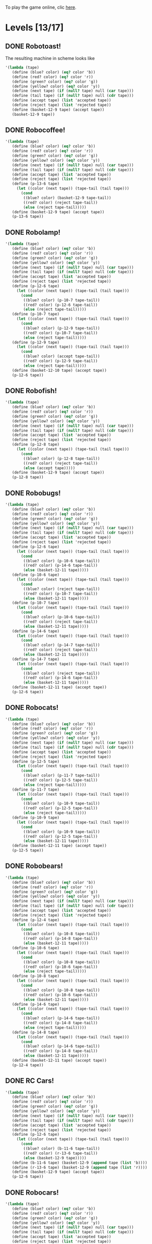 To play the game online, clic [[http://www.kongregate.com/games/PleasingFungus/manufactoria][here]].

#+STARTUP: content
* Levels [13/17]
#+COLUMNS: %TODO %20ITEM %10time %5parts
  :PROPERTIES:
  :image:    [[file:manufactoria.png]]
  :END:
** DONE Robotoast!
   :PROPERTIES:
   :objective:   Move robots from the entrance (top) to the exit (bottom)
   :time:     546:04
   :parts:    5
   :solution: ?lvl=1&code=c12:6f3;c12:7f3;c12:8f3;
   :image:    [[file:robotoast.png]]
   :test:     '(b r b)
   :END:

The resulting machine in scheme looks like
#+begin_src scheme
  '(lambda (tape)
     (define (blue? color) (eq? color 'b))
     (define (red? color) (eq? color 'r))
     (define (green? color) (eq? color 'g))
     (define (yellow? color) (eq? color 'y))
     (define (next tape) (if (null? tape) null (car tape)))
     (define (tail tape) (if (null? tape) null (cdr tape)))
     (define (accept tape) (list 'accepted tape))
     (define (reject tape) (list 'rejected tape))
     (define (basket-12-9 tape) (accept tape))
     (basket-12-9 tape))
#+end_src

** DONE Robocoffee!
   :PROPERTIES:
   :objective: If a robot's string starts with blue, accept. Otherwise reject!
   :time:     614:18
   :parts:    5
   :solution: ?lvl=2&code=c13:7f3;c13:8f3;c13:9f0;p13:6f2;c12:6f2;
   :image:    [[file:robocoffee.png]]
   :test:     '((b r) (r b))
   :END:

#+begin_src scheme
  '(lambda (tape)
     (define (blue? color) (eq? color 'b))
     (define (red? color) (eq? color 'r))
     (define (green? color) (eq? color 'g))
     (define (yellow? color) (eq? color 'y))
     (define (next tape) (if (null? tape) null (car tape)))
     (define (tail tape) (if (null? tape) null (cdr tape)))
     (define (accept tape) (list 'accepted tape))
     (define (reject tape) (list 'rejected tape))
     (define (p-13-6 tape)
       (let ((color (next tape)) (tape-tail (tail tape)))
         (cond
          ((blue? color) (basket-12-9 tape-tail))
          ((red? color) (reject tape-tail))
          (else (reject tape-tail)))))
     (define (basket-12-9 tape) (accept tape))
     (p-13-6 tape))
#+end_src   

** DONE Robolamp!
   :PROPERTIES:
   :objective: ACCEPT: if there are three or more blues!
   :time:     3234:35
   :parts:    16
   :solution: ?lvl=3&code=c12:5f3;p12:6f3;c13:5f0;c13:6f1;c11:6f0;p10:7f3;c9:7f3;c10:6f3;c11:7f1;c9:9f2;c10:9f2;c9:8f3;c11:8f3;c11:9f2;c12:8f0;p12:9f2;
   :image:    [[file:robolamp.png]]
   :test:     '((r r r r r r r b b b) (r r r r r r r r b b))
   :END:

#+begin_src scheme
  '(lambda (tape)
     (define (blue? color) (eq? color 'b))
     (define (red? color) (eq? color 'r))
     (define (green? color) (eq? color 'g))
     (define (yellow? color) (eq? color 'y))
     (define (next tape) (if (null? tape) null (car tape)))
     (define (tail tape) (if (null? tape) null (cdr tape)))
     (define (accept tape) (list 'accepted tape))
     (define (reject tape) (list 'rejected tape))
     (define (p-12-6 tape)
       (let ((color (next tape)) (tape-tail (tail tape)))
         (cond
          ((blue? color) (p-10-7 tape-tail))
          ((red? color) (p-12-6 tape-tail))
          (else (reject tape-tail)))))
     (define (p-10-7 tape)
       (let ((color (next tape)) (tape-tail (tail tape)))
         (cond
          ((blue? color) (p-12-9 tape-tail))
          ((red? color) (p-10-7 tape-tail))
          (else (reject tape-tail)))))
     (define (p-12-9 tape)
       (let ((color (next tape)) (tape-tail (tail tape)))
         (cond
          ((blue? color) (accept tape-tail))
          ((red? color) (p-12-9 tape-tail))
          (else (reject tape-tail)))))
     (define (basket-12-10 tape) (accept tape))
     (p-12-6 tape))
#+end_src
   
** DONE Robofish!
   :PROPERTIES:
   :objective: ACCEPT: if a robot contains NO red!
   :time:     1091:16
   :parts:    5
   :solution: ?lvl=4&code=p12:8f3;c12:6f3;c12:7f3;c11:8f1;c11:7f2;
   :image:    [[file:robofish.png]]
   :test:     '((b b b b b b b b b b) (b b b b b b b b r b))
   :END:

#+begin_src scheme
  '(lambda (tape)
     (define (blue? color) (eq? color 'b))
     (define (red? color) (eq? color 'r))
     (define (green? color) (eq? color 'g))
     (define (yellow? color) (eq? color 'y))
     (define (next tape) (if (null? tape) null (car tape)))
     (define (tail tape) (if (null? tape) null (cdr tape)))
     (define (accept tape) (list 'accepted tape))
     (define (reject tape) (list 'rejected tape))
     (define (p-12-8 tape)
       (let ((color (next tape)) (tape-tail (tail tape)))
         (cond
          ((blue? color) (p-12-8 tape-tail))
          ((red? color) (reject tape-tail))
          (else (accept tape)))))
     (define (basket-12-9 tape) (accept tape))
     (p-12-8 tape))
#+end_src   
   
** DONE Robobugs!
   :PROPERTIES:
   :objective: ACCEPT: if the tape has only alternating colors!
   :time:     958:14
   :parts:    25
   :solution: ?lvl=5&code=c12:4f3;c12:8f3;c12:9f3;c12:10f3;p12:6f3;c12:7f3;c12:5f3;c11:6f0;p10:6f0;p10:7f0;c9:6f3;c9:7f3;c9:8f3;c9:9f2;c10:9f2;c11:9f2;c13:6f2;p14:6f2;p14:7f2;c15:6f3;c15:7f3;c15:8f3;c15:9f0;c14:9f0;c13:9f0;
   :image:    [[file:robobugs.png]]
   :test:     '((b r b r b r b r b r b r) (b r b r b r b r b b r r))
   :END:

#+begin_src scheme
  '(lambda (tape)
     (define (blue? color) (eq? color 'b))
     (define (red? color) (eq? color 'r))
     (define (green? color) (eq? color 'g))
     (define (yellow? color) (eq? color 'y))
     (define (next tape) (if (null? tape) null (car tape)))
     (define (tail tape) (if (null? tape) null (cdr tape)))
     (define (accept tape) (list 'accepted tape))
     (define (reject tape) (list 'rejected tape))
     (define (p-12-6 tape)
       (let ((color (next tape)) (tape-tail (tail tape)))
         (cond
          ((blue? color) (p-10-6 tape-tail))
          ((red? color) (p-14-6 tape-tail))
          (else (basket-12-11 tape)))))
     (define (p-10-6 tape)
       (let ((color (next tape)) (tape-tail (tail tape)))
         (cond
          ((blue? color) (reject tape-tail))
          ((red? color) (p-10-7 tape-tail))
          (else (basket-12-11 tape)))))
     (define (p-10-7 tape)
       (let ((color (next tape)) (tape-tail (tail tape)))
         (cond
          ((blue? color) (p-10-6 tape-tail))
          ((red? color) (reject tape-tail))
          (else (basket-12-11 tape)))))
     (define (p-14-6 tape)
       (let ((color (next tape)) (tape-tail (tail tape)))
         (cond
          ((blue? color) (p-14-7 tape-tail))
          ((red? color) (reject tape-tail))
          (else (basket-12-11 tape)))))
     (define (p-14-7 tape)
       (let ((color (next tape)) (tape-tail (tail tape)))
         (cond
          ((blue? color) (reject tape-tail))
          ((red? color) (p-14-6 tape-tail))
          (else (basket-12-11 tape)))))
     (define (basket-12-11 tape) (accept tape))
     (p-12-6 tape))
#+end_src
   
** DONE Robocats!
   :PROPERTIES:
   :objective: ACCEPT: if the tape ends with two blues!
   :time:     7714:18
   :parts:    23
   :solution: ?lvl=6&code=c10:10f3;c10:11f2;c11:11f2;c11:5f3;c12:4f3;p12:5f3;c13:4f0;c13:5f1;c13:6f1;c11:6f3;p11:7f3;c12:7f2;c9:7f2;c13:7f1;c9:9f1;p10:9f3;c9:8f1;c10:8f3;c11:9f2;c12:9f2;c13:8f1;c13:9f1;c10:7f3;
   :image:    [[file:robocats.png]]
   :test:     '((b r b r r b r r b) (b r b r b r r b b))
   :END:

#+begin_src scheme
  '(lambda (tape)
     (define (blue? color) (eq? color 'b))
     (define (red? color) (eq? color 'r))
     (define (green? color) (eq? color 'g))
     (define (yellow? color) (eq? color 'y))
     (define (next tape) (if (null? tape) null (car tape)))
     (define (tail tape) (if (null? tape) null (cdr tape)))
     (define (accept tape) (list 'accepted tape))
     (define (reject tape) (list 'rejected tape))
     (define (p-12-5 tape)
       (let ((color (next tape)) (tape-tail (tail tape)))
         (cond
          ((blue? color) (p-11-7 tape-tail))
          ((red? color) (p-12-5 tape-tail))
          (else (reject tape-tail)))))
     (define (p-11-7 tape)
       (let ((color (next tape)) (tape-tail (tail tape)))
         (cond
          ((blue? color) (p-10-9 tape-tail))
          ((red? color) (p-12-5 tape-tail))
          (else (reject tape-tail)))))
     (define (p-10-9 tape)
       (let ((color (next tape)) (tape-tail (tail tape)))
         (cond
          ((blue? color) (p-10-9 tape-tail))
          ((red? color) (p-12-5 tape-tail))
          (else (basket-12-11 tape)))))
     (define (basket-12-11 tape) (accept tape))
     (p-12-5 tape))
#+end_src

** DONE Robobears!
   :PROPERTIES:
   :objective: ACCEPT: Strings that begin and end with the same color!
   :time:     9079:44
   :parts:    47
   :solution: ?lvl=7&code=p12:4f3;c12:10f3;c11:4f0;c13:4f2;c12:5f3;c12:6f3;c12:7f3;c12:8f3;c12:9f3;c10:4f0;c8:4f3;c8:5f3;c9:4f0;c11:7f1;c11:5f1;c16:4f3;c16:5f3;c14:4f2;c15:4f2;c13:7f1;c13:5f1;c8:6f3;c8:7f3;c8:8f2;c9:6f3;c9:7f2;c9:8f2;c9:9f1;p10:6f1;c10:7f1;p10:8f2;c10:9f0;c11:6f1;c11:8f2;c13:6f1;c13:8f0;p14:6f1;c14:7f1;p14:8f0;c14:9f2;c15:6f3;c15:7f0;c15:8f0;c15:9f1;c16:6f3;c16:7f3;c16:8f0;
   :image:    [[file:robobears.png]]
   :test:     '((b r b r r r b r r r b r b) (b r b r r r b r r r b b r))
   :END:
    
#+begin_src scheme
  '(lambda (tape)
     (define (blue? color) (eq? color 'b))
     (define (red? color) (eq? color 'r))
     (define (green? color) (eq? color 'g))
     (define (yellow? color) (eq? color 'y))
     (define (next tape) (if (null? tape) null (car tape)))
     (define (tail tape) (if (null? tape) null (cdr tape)))
     (define (accept tape) (list 'accepted tape))
     (define (reject tape) (list 'rejected tape))
     (define (p-12-4 tape)
       (let ((color (next tape)) (tape-tail (tail tape)))
         (cond
          ((blue? color) (p-10-8 tape-tail))
          ((red? color) (p-14-8 tape-tail))
          (else (basket-12-11 tape)))))
     (define (p-10-6 tape)
       (let ((color (next tape)) (tape-tail (tail tape)))
         (cond
          ((blue? color) (p-10-8 tape-tail))
          ((red? color) (p-10-6 tape-tail))
          (else (reject tape-tail)))))
     (define (p-10-8 tape)
       (let ((color (next tape)) (tape-tail (tail tape)))
         (cond
          ((blue? color) (p-10-8 tape-tail))
          ((red? color) (p-10-6 tape-tail))
          (else (basket-12-11 tape)))))
     (define (p-14-6 tape)
       (let ((color (next tape)) (tape-tail (tail tape)))
         (cond
          ((blue? color) (p-14-6 tape-tail))
          ((red? color) (p-14-8 tape-tail))
          (else (reject tape-tail)))))
     (define (p-14-8 tape)
       (let ((color (next tape)) (tape-tail (tail tape)))
         (cond
          ((blue? color) (p-14-6 tape-tail))
          ((red? color) (p-14-8 tape-tail))
          (else (basket-12-11 tape)))))
     (define (basket-12-11 tape) (accept tape))
     (p-12-4 tape))
#+end_src
** DONE RC Cars!
   :PROPERTIES:
   :objective: OUTPUT: The input, but with the first symbol at the end!
   :time:     819:04
   :parts:    7
   :solution: ?lvl=8&code=c12:8f3;c12:7f3;p12:6f3;c11:7f2;c13:7f0;b11:6f3;r13:6f3;
   :image:    [[file:rccars.png]]
   :test:     '(b r b r b b b r b)
   :END:

#+begin_src scheme
  '(lambda (tape)
     (define (blue? color) (eq? color 'b))
     (define (red? color) (eq? color 'r))
     (define (green? color) (eq? color 'g))
     (define (yellow? color) (eq? color 'y))
     (define (next tape) (if (null? tape) null (car tape)))
     (define (tail tape) (if (null? tape) null (cdr tape)))
     (define (accept tape) (list 'accepted tape))
     (define (reject tape) (list 'rejected tape))
     (define (p-12-6 tape)
       (let ((color (next tape)) (tape-tail (tail tape)))
         (cond
          ((blue? color) (b-11-6 tape-tail))
          ((red? color) (r-13-6 tape-tail))
          (else (basket-12-9 tape)))))
     (define (b-11-6 tape) (basket-12-9 (append tape (list 'b))))
     (define (r-13-6 tape) (basket-12-9 (append tape (list 'r))))
     (define (basket-12-9 tape) (accept tape))
     (p-12-6 tape))
#+end_src

** DONE Robocars!
   :PROPERTIES:
   :objective: OUTPUT: Replace blue with green, and red with yellow!
   :time:     12834:18
   :parts:    17
   :solution: ?lvl=9&code=g11:6f3;p12:6f3;y13:6f3;c12:7f3;c12:8f3;c12:9f3;c10:6f1;c14:6f1;c14:5f0;c13:5f0;c10:5f2;c11:5f2;c12:5f3;c11:7f0;c10:7f1;c14:7f1;c13:7f2;
   :image:    [[file:robocars.png]]
   :test:     '(r b r b r r r b)
   :END:

#+begin_src scheme
  '(lambda (tape)
     (define (blue? color) (eq? color 'b))
     (define (red? color) (eq? color 'r))
     (define (green? color) (eq? color 'g))
     (define (yellow? color) (eq? color 'y))
     (define (next tape) (if (null? tape) null (car tape)))
     (define (tail tape) (if (null? tape) null (cdr tape)))
     (define (accept tape) (list 'accepted tape))
     (define (reject tape) (list 'rejected tape))
     (define (p-12-6 tape)
       (let ((color (next tape)) (tape-tail (tail tape)))
         (cond
          ((blue? color) (g-11-6 tape-tail))
          ((red? color) (y-13-6 tape-tail))
          (else (basket-12-10 tape)))))
     (define (g-11-6 tape) (p-12-6 (append tape (list 'g))))
     (define (y-13-6 tape) (p-12-6 (append tape (list 'y))))
     (define (basket-12-10 tape) (accept tape))
     (p-12-6 tape))
#+end_src
   
** DONE Robostilts!
   :PROPERTIES:
   :objective: OUTPUT: Put a green at the beginning, and a yellow at the end!
   :time:     1570:06
   :parts:    12
   :solution: ?lvl=10&code=g12:4f2;p12:6f3;b11:6f1;r13:6f1;c11:5f2;c13:5f0;c12:5f3;y12:7f3;c12:8f3;c12:9f3;c12:10f3;c13:4f3;
   :image:    [[file:robostilts.png]]
   :test:     '(r r b r b r b b r)
   :END:
   
#+begin_src scheme
  '(lambda (tape)
     (define (blue? color) (eq? color 'b))
     (define (red? color) (eq? color 'r))
     (define (green? color) (eq? color 'g))
     (define (yellow? color) (eq? color 'y))
     (define (next tape) (if (null? tape) null (car tape)))
     (define (tail tape) (if (null? tape) null (cdr tape)))
     (define (accept tape) (list 'accepted tape))
     (define (reject tape) (list 'rejected tape))
     (define (p-12-6 tape)
       (let ((color (next tape)) (tape-tail (tail tape)))
         (cond
          ((blue? color) (b-11-6 tape-tail))
          ((red? color) (r-13-6 tape-tail))
          (else (y-12-7 tape)))))
     (define (g-12-4 tape) (p-12-6 (append tape (list 'g))))
     (define (b-11-6 tape) (p-12-6 (append tape (list 'b))))
     (define (r-13-6 tape) (p-12-6 (append tape (list 'r))))
     (define (y-12-7 tape) (basket-12-11 (append tape (list 'y))))
     (define (basket-12-11 tape) (accept tape))
     (g-12-4 tape))
#+end_src

** DONE Milidogs!
   :PROPERTIES:
   :objective: ACCEPT: With blue as 1 and red as 0, accept odd binary strings!
   :time:     10581:21
   :parts:    24
   :solution: ?lvl=11&code=p11:8f2;c12:8f3;c12:9f3;c10:5f3;c10:6f3;c10:7f3;c12:5f0;c11:5f0;c10:9f1;c10:8f2;c11:9f0;c11:7f2;c12:7f2;p13:7f2;c13:8f2;c14:5f0;c13:5f0;c15:6f1;c15:7f1;c15:8f1;c14:8f2;c15:5f0;c13:6f0;c12:6f3;
   :image:    [[file:milidogs.png]]
   :test:     '((b r r r r b r b) (b r r r r b b r))
   :END:

#+begin_src scheme
  '(lambda (tape)
     (define (blue? color) (eq? color 'b))
     (define (red? color) (eq? color 'r))
     (define (green? color) (eq? color 'g))
     (define (yellow? color) (eq? color 'y))
     (define (next tape) (if (null? tape) null (car tape)))
     (define (tail tape) (if (null? tape) null (cdr tape)))
     (define (accept tape) (list 'accepted tape))
     (define (reject tape) (list 'rejected tape))
     (define (p-12-4 tape)
       (let ((color (next tape)) (tape-tail (tail tape)))
         (cond
          ((blue? color) (p-10-8 tape-tail))
          ((red? color) (p-14-8 tape-tail))
          (else (basket-12-11 tape)))))
     (define (p-10-6 tape)
       (let ((color (next tape)) (tape-tail (tail tape)))
         (cond
          ((blue? color) (p-10-8 tape-tail))
          ((red? color) (p-10-6 tape-tail))
          (else (reject tape-tail)))))
     (define (p-10-8 tape)
       (let ((color (next tape)) (tape-tail (tail tape)))
         (cond
          ((blue? color) (p-10-8 tape-tail))
          ((red? color) (p-10-6 tape-tail))
          (else (basket-12-11 tape)))))
     (define (p-14-6 tape)
       (let ((color (next tape)) (tape-tail (tail tape)))
         (cond
          ((blue? color) (p-14-6 tape-tail))
          ((red? color) (p-14-8 tape-tail))
          (else (reject tape-tail)))))
     (define (p-14-8 tape)
       (let ((color (next tape)) (tape-tail (tail tape)))
         (cond
          ((blue? color) (p-14-6 tape-tail))
          ((red? color) (p-14-8 tape-tail))
          (else (basket-12-11 tape)))))
     (define (basket-12-11 tape) (accept tape))
     (p-12-4 tape))
#+end_src

** TODO Androids!
   :objective: ACCEPT: Some number of blue, then the same number of red!
   :time:     -
   :parts:    -
   :solution: -
   :image:    [[file:androids.png]]
   :test:     '()
   :END:
   Should I accept 0 blues?

** TODO Robomecha!
   :PROPERTIES:
   :objective: OUTPUT: The input, but with the last symbol moved to the front!
   :time:     -
   :parts:    -
   :solution: -
   :image:    [[file:robomecha.png]]
   :test:     '()
   :END:

** Unknown
   :PROPERTIES:
   :objective: -
   :time:     -
   :parts:    -
   :solution: -
   :image:    [[file:x.png]]
   :test:     -
   :END:

** TODO Robotanks!
   :PROPERTIES:
   :objective: ACCEPT: With blue as 1 and red as 0, accept binary strings > 15!
   :time:     -
   :parts:    -
   :solution: -
   :image:    [[file:x.png]]
   :test:     '(b b b b b)
   :END:

** Unknown
   :PROPERTIES:
   :objective: -
   :time:     -
   :parts:    -
   :solution: -
   :image:    [[file:x.png]]
   :test:     -
   :END:

** Unknown
   :PROPERTIES:
   :objective: -
   :time:     -
   :parts:    -
   :solution: -
   :image:    [[file:x.png]]
   :test:     -
   :END:

** TODO Rocket Planes!
   :PROPERTIES:
   :objective: OUTPUT: The input, but with all blues moved to the front!
   :time:     -
   :parts:    -
   :solution: -
   :image:    [[file:x.png]]
   :test:     '()
   :END:

** Unknown
   :PROPERTIES:
   :objective: -
   :time:     -
   :parts:    -
   :solution: -
   :image:    [[file:x.png]]
   :test:     -
   :END:

** Unknown
   :PROPERTIES:
   :objective: -
   :time:     -
   :parts:    -
   :solution: -
   :image:    [[file:x.png]]
   :test:     -
   :END:

** Unknown
   :PROPERTIES:
   :objective: -
   :time:     -
   :parts:    -
   :solution: -
   :image:    [[file:x.png]]
   :test:     -
   :END:

** Unknown
   :PROPERTIES:
   :objective: -
   :time:     -
   :parts:    -
   :solution: -
   :image:    [[file:x.png]]
   :test:     -
   :END:

** Unknown
   :PROPERTIES:
   :objective: -
   :time:     -
   :parts:    -
   :solution: -
   :image:    [[file:x.png]]
   :test:     -
   :END:

** Unknown
   :PROPERTIES:
   :objective: -
   :time:     -
   :parts:    -
   :solution: -
   :image:    [[file:x.png]]
   :test:     -
   :END:

** DONE Roborockets!
   :PROPERTIES:
   :objective: OUTPUT: Swap blue for red, and red for blue!
   :time:     12834:18
   :parts:    13
   :solution: ?lvl=25&code=c12:5f3;c12:9f3;p12:6f3;g11:6f1;c11:5f2;y13:6f1;c13:5f0;c12:7f3;q12:8f3;c13:7f0;c11:7f2;r13:8f1;b11:8f1;
   :image:    [[file:roborockets.png]]
   :test:     '(b b r b r r)
   :END:

#+begin_src scheme
  '(lambda (tape)
     (define (blue? color) (eq? color 'b))
     (define (red? color) (eq? color 'r))
     (define (green? color) (eq? color 'g))
     (define (yellow? color) (eq? color 'y))
     (define (next tape) (if (null? tape) null (car tape)))
     (define (tail tape) (if (null? tape) null (cdr tape)))
     (define (accept tape) (list 'accepted tape))
     (define (reject tape) (list 'rejected tape))
     (define (p-12-6 tape)
       (let ((color (next tape)) (tape-tail (tail tape)))
         (cond
          ((blue? color) (g-11-6 tape-tail))
          ((red? color) (y-13-6 tape-tail))
          (else (q-12-8 tape)))))
     (define (q-12-8 tape)
       (let ((color (next tape)) (tape-tail (tail tape)))
         (cond
          ((green? color) (r-13-8 tape-tail))
          ((yellow? color) (b-11-8 tape-tail))
          (else (basket-12-10 tape)))))
     (define (g-11-6 tape) (p-12-6 (append tape (list 'g))))
     (define (y-13-6 tape) (p-12-6 (append tape (list 'y))))
     (define (r-13-8 tape) (q-12-8 (append tape (list 'r))))
     (define (b-11-8 tape) (q-12-8 (append tape (list 'b))))
     (define (basket-12-10 tape) (accept tape))
     (p-12-6 tape))
#+end_src

** DONE Roboplanes!
   :PROPERTIES:
   :objective: OUTPUT: All of the blue, but none of the red!
   :time:     921:42
   :parts:    11
   :solution: ?lvl=26&code=p12:6f3;g11:6f1;c13:5f0;c12:5f3;c13:6f1;c11:5f2;q12:8f3;c12:7f3;b13:8f1;c13:7f0;c12:9f3;
   :image:    [[file:roboplanes.png]]
   :test:     '(r r b r r b b b r)
   :END:

#+begin_src scheme
  '(lambda (tape)
     (define (blue? color) (eq? color 'b))
     (define (red? color) (eq? color 'r))
     (define (green? color) (eq? color 'g))
     (define (yellow? color) (eq? color 'y))
     (define (next tape) (if (null? tape) null (car tape)))
     (define (tail tape) (if (null? tape) null (cdr tape)))
     (define (accept tape) (list 'accepted tape))
     (define (reject tape) (list 'rejected tape))
     (define (p-12-6 tape)
       (let ((color (next tape)) (tape-tail (tail tape)))
         (cond
          ((blue? color) (g-11-6 tape-tail))
          ((red? color) (p-12-6 tape-tail))
          (else (q-12-8 tape)))))
     (define (q-12-8 tape)
       (let ((color (next tape)) (tape-tail (tail tape)))
         (cond
          ((green? color) (b-13-8 tape-tail))
          ((yellow? color) (reject tape-tail))
          (else (basket-12-10 tape)))))
     (define (g-11-6 tape) (p-12-6 (append tape (list 'g))))
     (define (b-13-8 tape) (q-12-8 (append tape (list 'b))))
     (define (basket-12-10 tape) (accept tape))
     (p-12-6 tape))
#+end_src

** Unknown
   :PROPERTIES:
   :objective: -
   :time:     -
   :parts:    -
   :solution: -
   :image:    [[file:x.png]]
   :test:     -
   :END:
